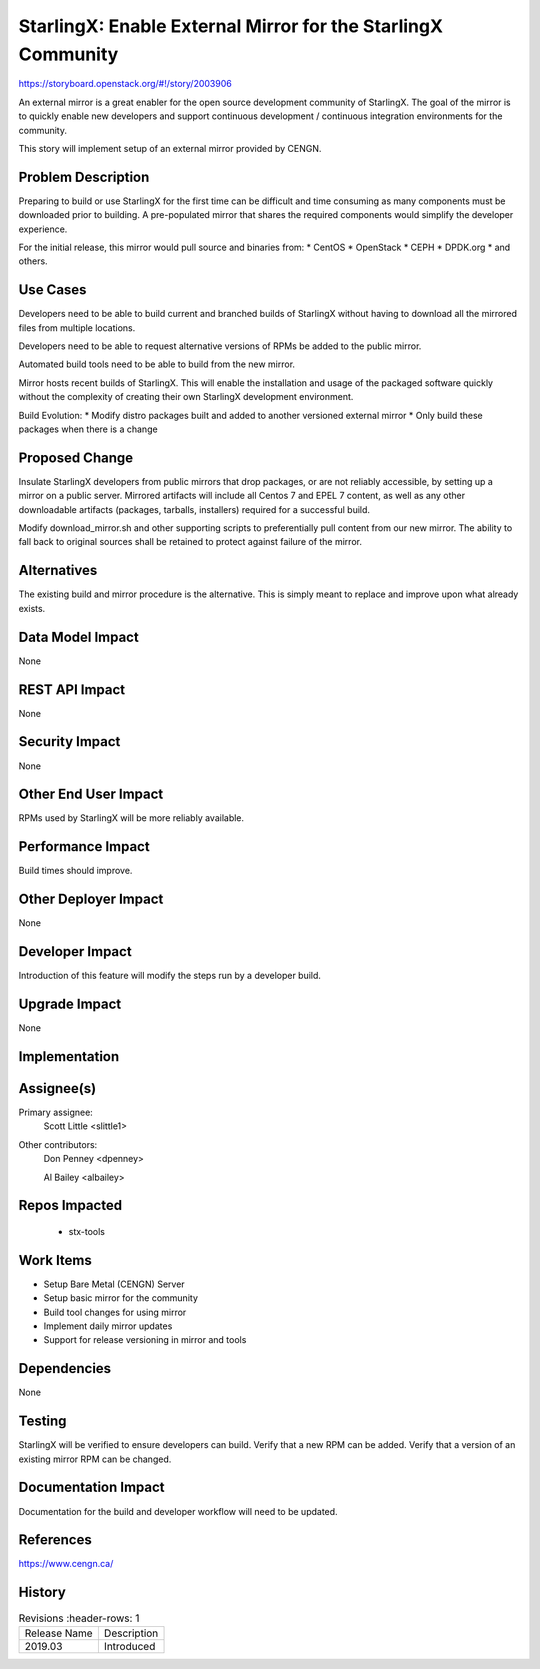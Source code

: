 ..  This work is licensed under a Creative Commons Attribution 3.0 Unported
    License.
    http://creativecommons.org/licenses/by/3.0/legalcode

=============================================================
StarlingX: Enable External Mirror for the StarlingX Community
=============================================================

https://storyboard.openstack.org/#!/story/2003906

An external mirror is a great enabler for the open source development
community of StarlingX. The goal of the mirror is to quickly enable new
developers and support continuous development / continuous integration
environments for the community.

This story will implement setup of an external mirror provided by CENGN.

Problem Description
===================

Preparing to build or use StarlingX for the first time can be difficult
and time consuming as many components must be downloaded prior to building.
A pre-populated mirror that shares the required components would simplify
the developer experience.

For the initial release, this mirror would pull source and binaries from:
* CentOS
* OpenStack
* CEPH
* DPDK.org
* and others.

Use Cases
=========

Developers need to be able to build current and branched builds of StarlingX
without having to download all the mirrored files from multiple locations.

Developers need to be able to request alternative versions of RPMs be added to
the public mirror.

Automated build tools need to be able to build from the new mirror.

Mirror hosts recent builds of StarlingX.  This will enable the installation
and usage of the packaged software quickly without the complexity of creating
their own StarlingX development environment.

Build Evolution:
* Modify distro packages built and added to another versioned external mirror
* Only build these packages when there is a change

Proposed Change
===============

Insulate StarlingX developers from public mirrors that drop packages, or
are not reliably accessible, by setting up a mirror on a public server.
Mirrored artifacts will include all Centos 7 and EPEL 7 content, as well
as any other downloadable artifacts (packages, tarballs, installers)
required for a successful build.

Modify download_mirror.sh and other supporting scripts to preferentially
pull content from our new mirror.  The ability to fall back to original sources
shall be retained to protect against failure of the mirror.

Alternatives
============

The existing build and mirror procedure is the alternative.  This is simply
meant to replace and improve upon what already exists.

Data Model Impact
=================

None

REST API Impact
===============

None

Security Impact
===============

None

Other End User Impact
=====================

RPMs used by StarlingX will be more reliably available.

Performance Impact
==================

Build times should improve.

Other Deployer Impact
=====================

None

Developer Impact
=================

Introduction of this feature will modify the steps run by a developer build.

Upgrade Impact
===============

None

Implementation
==============


Assignee(s)
===========

Primary assignee:
  Scott Little <slittle1>

Other contributors:
  Don Penney <dpenney>

  Al Bailey <albailey>

Repos Impacted
==============

 * stx-tools

Work Items
===========

* Setup Bare Metal (CENGN) Server
* Setup basic mirror for the community
* Build tool changes for using mirror
* Implement daily mirror updates
* Support for release versioning in mirror and tools

Dependencies
============

None

Testing
=======

StarlingX will be verified to ensure developers can build.
Verify that a new RPM can be added.
Verify that a version of an existing mirror RPM can be changed.

Documentation Impact
====================

Documentation for the build and developer workflow will need to be updated.

References
==========

https://www.cengn.ca/

History
=======

.. list-table:: Revisions
      :header-rows: 1

   * - Release Name
     - Description
   * - 2019.03
     - Introduced

